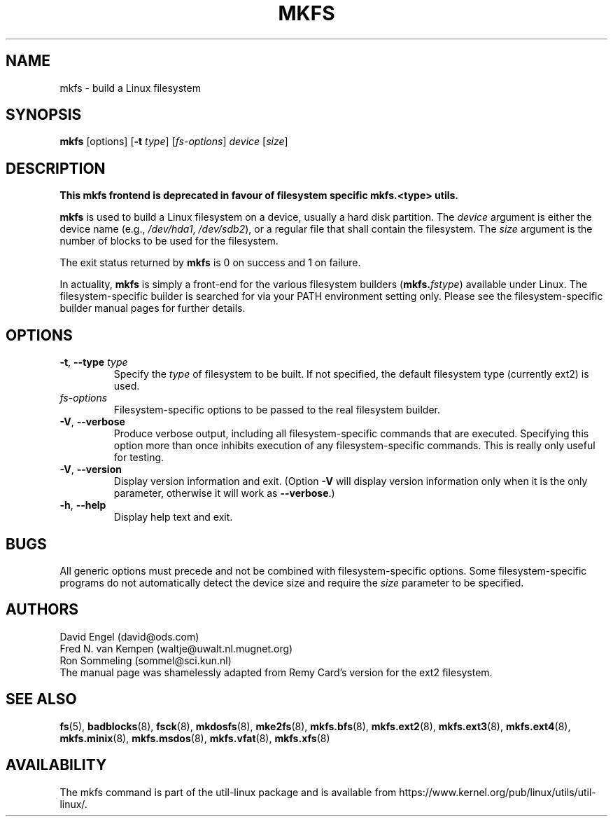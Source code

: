 .TH MKFS 8 "June 2011" "util-linux" "System Administration"
.SH NAME
mkfs \- build a Linux filesystem
.SH SYNOPSIS
.B mkfs
[options]
.RB [ \-t
.IR type "] [" fs-options ] " device " [ size ]
.SH DESCRIPTION
.B This mkfs frontend is deprecated in favour of filesystem specific mkfs.<type> utils.
.PP
.B mkfs
is used to build a Linux filesystem on a device, usually
a hard disk partition.  The
.I device
argument is either the device name (e.g.,
.IR /dev/hda1 ,
.IR /dev/sdb2 ),
or a regular file that shall contain the filesystem.  The
.I size
argument is the number of blocks to be used for the filesystem.
.PP
The exit status returned by
.B mkfs
is 0 on success and 1 on failure.
.PP
In actuality,
.B mkfs
is simply a front-end for the various filesystem builders
(\fBmkfs.\fIfstype\fR)
available under Linux.
The filesystem-specific builder is searched for via your PATH
environment setting only.
Please see the filesystem-specific builder manual pages for
further details.
.SH OPTIONS
.TP
.BR \-t , " \-\-type " \fItype\fR
Specify the \fItype\fR of filesystem to be built.
If not specified, the default filesystem type
(currently ext2) is used.
.TP
.I fs-options
Filesystem-specific options to be passed to the real filesystem builder.
.TP
.BR \-V , " \-\-verbose"
Produce verbose output, including all filesystem-specific commands
that are executed.
Specifying this option more than once inhibits execution of any
filesystem-specific commands.
This is really only useful for testing.
.TP
.BR \-V , " \-\-version"
Display version information and exit.  (Option \fB\-V\fR will display
version information only when it is the only parameter, otherwise it
will work as \fB\-\-verbose\fR.)
.TP
.BR \-h , " \-\-help"
Display help text and exit.
.SH BUGS
All generic options must precede and not be combined with
filesystem-specific options.
Some filesystem-specific programs do not automatically
detect the device size and require the
.I size
parameter to be specified.
.SH AUTHORS
David Engel (david@ods.com)
.br
Fred N.\& van Kempen (waltje@uwalt.nl.mugnet.org)
.br
Ron Sommeling (sommel@sci.kun.nl)
.br
The manual page was shamelessly adapted from Remy Card's version
for the ext2 filesystem.
.SH SEE ALSO
.na
.BR fs (5),
.BR badblocks (8),
.BR fsck (8),
.BR mkdosfs (8),
.BR mke2fs (8),
.BR mkfs.bfs (8),
.BR mkfs.ext2 (8),
.BR mkfs.ext3 (8),
.BR mkfs.ext4 (8),
.BR mkfs.minix (8),
.BR mkfs.msdos (8),
.BR mkfs.vfat (8),
.BR mkfs.xfs (8)
.ad
.SH AVAILABILITY
The mkfs command is part of the util-linux package and is available from
https://www.kernel.org/pub/linux/utils/util-linux/.

